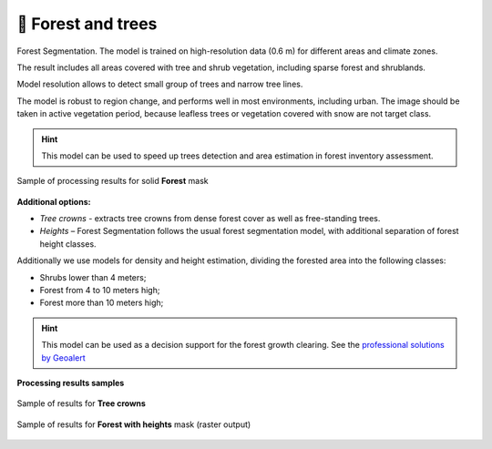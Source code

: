 🌲 Forest and trees
----------------------

Forest Segmentation. The model is trained on high-resolution data (0.6 m) for different areas and climate zones.

The result includes all areas covered with tree and shrub vegetation, including sparse forest and shrublands.

Model resolution allows to detect small group of trees and narrow tree lines.

The model is robust to region change, and performs well in most environments, including urban. The image should be taken in active vegetation period, because leafless trees or vegetation covered with snow are not target class.


.. hint::
   This model can be used to speed up trees detection and area estimation in forest inventory assessment.


.. figure:: _static/processing_result/forest_model_3.jpg
   :alt: Processing result of forest model
   :align: center
   :width: 15cm
   :class: with-border no-scaled-link
   
   Sample of processing results for solid **Forest** mask

**Additional options:**

* *Tree crowns* - extracts tree crowns from dense forest cover as well as free-standing trees.
* *Heights* – Forest Segmentation follows the usual forest segmentation model, with additional separation of forest height classes.

Additionally we use models for density and height estimation, dividing the forested area into the following classes:

* Shrubs lower than 4 meters;
* Forest from 4 to 10 meters high;
* Forest more than 10 meters high;

.. hint::
   This model can be used as a decision support for the forest growth clearing. See the `professional solutions by Geoalert <https://geoalert.io/solutions/power>`_


**Processing results samples**

.. figure:: _static/processing_result/forest_tree_crowns_qgis.png
   :alt: Processing result of forest model (Tree crowns)
   :align: center
   :width: 15cm
   :class: with-border no-scaled-link
   
   Sample of results for **Tree crowns**


.. figure:: _static/processing_result/forest_w_heights_model.jpg
   :alt: Processing result of forest model (Heights)
   :align: center
   :width: 15cm
   :class: with-border no-scaled-link
   
   Sample of results for **Forest with heights** mask (raster output)